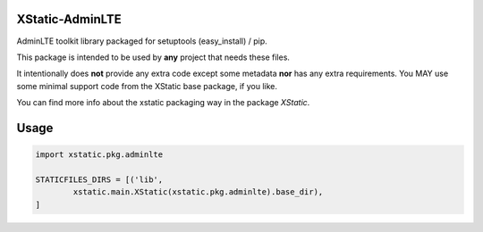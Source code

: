 XStatic-AdminLTE
----------------

AdminLTE toolkit library packaged for setuptools (easy_install) / pip.

This package is intended to be used by **any** project that needs these files.

It intentionally does **not** provide any extra code except some metadata
**nor** has any extra requirements. You MAY use some minimal support code from
the XStatic base package, if you like.

You can find more info about the xstatic packaging way in the package `XStatic`.

Usage
-----

.. code-block:: python

    import xstatic.pkg.adminlte

    STATICFILES_DIRS = [('lib',
            xstatic.main.XStatic(xstatic.pkg.adminlte).base_dir),
    ]